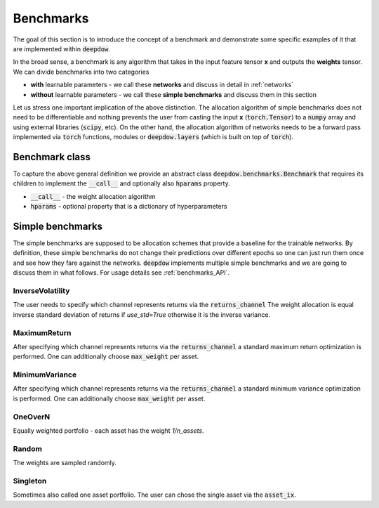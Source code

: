 .. _benchmarks:

Benchmarks
==========
The goal of this section is to introduce the concept of a benchmark and demonstrate some specific
examples of it that are implemented within :code:`deepdow`.

In the broad sense, a benchmark is any algorithm that takes in the input feature tensor **x** and
outputs the **weights** tensor. We can divide benchmarks into two categories

- **with** learnable parameters - we call these **networks** and discuss in detail in :ref:`networks`
- **without** learnable parameters - we call these **simple benchmarks** and discuss them in this section


Let us stress one important implication of the above distinction.
The allocation algorithm of simple benchmarks does not need to be differentiable and nothing prevents the
user from casting the input **x** (:code:`torch.Tensor`) to a :code:`numpy` array and using external libraries
(:code:`scipy`, etc).
On the other hand, the allocation algorithm of networks needs to be a forward pass implemented via :code:`torch`
functions, modules or :code:`deepdow.layers` (which is built on top of :code:`torch`).


Benchmark class
---------------
To capture the above general definition we provide an abstract class :code:`deepdow.benchmarks.Benchmark` that
requires its children to implement the :code:`__call__` and optionally
also :code:`hparams` property.


- :code:`__call__` - the weight allocation algorithm
- :code:`hparams` - optional property that is a dictionary of hyperparameters

Simple benchmarks
-----------------
The simple benchmarks are supposed to be allocation schemes that provide a baseline for the trainable networks. By
definition, these simple benchmarks do not change their predictions over different epochs so one can just run them once and
see how they fare against the networks. :code:`deepdow` implements multiple simple benchmarks and we are going to
discuss them in what follows. For usage details see :ref:`benchmarks_API`.


InverseVolatility
*****************
The user needs to specify which channel represents returns via the :code:`returns_channel`
The weight allocation is equal inverse standard deviation of returns if `use_std=True` otherwise it is the inverse
variance.


MaximumReturn
*************
After specifying which channel represents returns via the :code:`returns_channel` a standard maximum return
optimization is performed. One can additionally choose :code:`max_weight` per asset.

MinimumVariance
***************
After specifying which channel represents returns via the :code:`returns_channel` a standard minimum variance
optimization is performed. One can additionally choose :code:`max_weight` per asset.


OneOverN
********
Equally weighted portfolio - each asset has the weight `1/n_assets`.

Random
******
The weights are sampled randomly.

Singleton
*********
Sometimes also called one asset portfolio. The user can chose the single asset via the :code:`asset_ix`.



